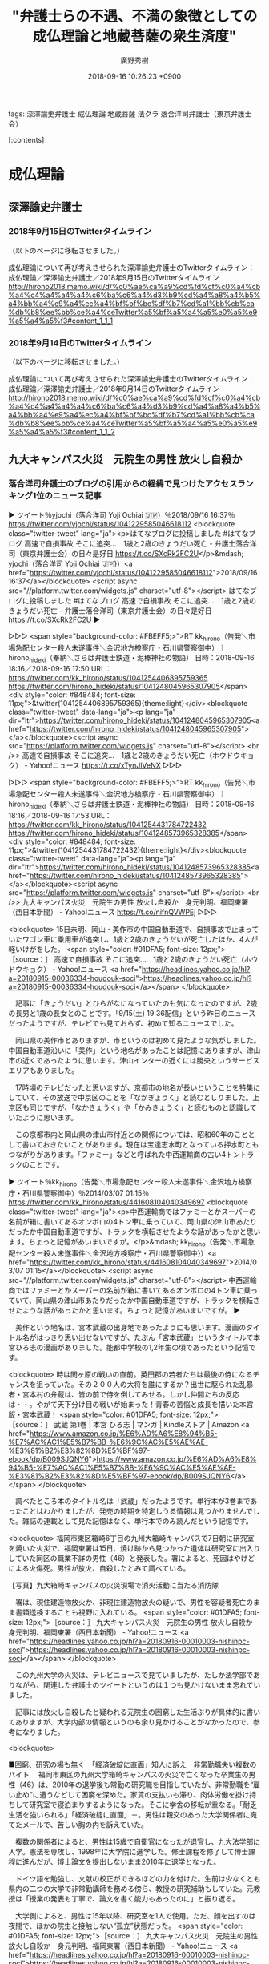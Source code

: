 #+STARTUP: content
#+TAGS: 検察(k) 警察(p) 弁護士(b) 裁判所(s) 報道(h) 裁判所(j) 公開(o)
#+OPTIONS:  H:3  num:t  toc:t  \n:nil  @:t  ::t  |:t  ^:t  *:nil  TeX:t LaTeX:t
#+STARTUP: hidestars
#+TITLE: "弁護士らの不遇、不満の象徴としての成仏理論と地蔵菩薩の衆生済度"
#+AUTHOR: 廣野秀樹
#+EMAIL:  hirono2013k@gmail.com
#+DATE: 2018-09-16 10:26:23 +0900

tags:  深澤諭史弁護士 成仏理論 地蔵菩薩 法クラ 落合洋司弁護士（東京弁護士会）

[:contents]

* 成仏理論

** 深澤諭史弁護士

*** 2018年9月15日のTwitterタイムライン

（以下のページに移転させました。）

成仏理論について再び考えさせられた深澤諭史弁護士のTwitterタイムライン：成仏理論／深澤諭史弁護士／2018年9月15日のTwitterタイムライン http://hirono2018.memo.wiki/d/%c0%ae%ca%a9%cd%fd%cf%c0%a4%cb%a4%c4%a4%a4%a4%c6%ba%c6%a4%d3%b9%cd%a4%a8%a4%b5%a4%bb%a4%e9%a4%ec%a4%bf%bf%bc%df%b7%cd%a1%bb%cb%ca%db%b8%ee%bb%ce%a4%ceTwitter%a5%bf%a5%a4%a5%e0%a5%e9%a5%a4%a5%f3#content_1_1_1

*** 2018年9月14日のTwitterタイムライン

（以下のページに移転させました。）

成仏理論について再び考えさせられた深澤諭史弁護士のTwitterタイムライン：成仏理論／深澤諭史弁護士／2018年9月14日のTwitterタイムライン http://hirono2018.memo.wiki/d/%c0%ae%ca%a9%cd%fd%cf%c0%a4%cb%a4%c4%a4%a4%a4%c6%ba%c6%a4%d3%b9%cd%a4%a8%a4%b5%a4%bb%a4%e9%a4%ec%a4%bf%bf%bc%df%b7%cd%a1%bb%cb%ca%db%b8%ee%bb%ce%a4%ceTwitter%a5%bf%a5%a4%a5%e0%a5%e9%a5%a4%a5%f3#content_1_1_2

** 九大キャンパス火災　元院生の男性 放火し自殺か

*** 落合洋司弁護士のブログの引用からの経緯で見つけたアクセスランキング1位のニュース記事
    :LOGBOOK:
    CLOCK: [2018-09-16 日 18:14]--[2018-09-16 日 19:09] =>  0:55
    :END:

▶ ツイート％yjochi（落合洋司 Yoji Ochiai 🇯🇵）％2018/09/16 16:37％ https://twitter.com/yjochi/status/1041229585046618112  
<blockquote class="twitter-tweet" lang="ja"><p>はてなブログに投稿しました #はてなブログ
高速で自損事故 そこに追突...　1歳と2歳のきょうだい死亡 - 弁護士落合洋司（東京弁護士会）の日々是好日
https://t.co/SXcRk2FC2U</p>&mdash; yjochi（落合洋司 Yoji Ochiai 🇯🇵}）<a href="https://twitter.com/yjochi/status/1041229585046618112">2018/09/16 16:37</a></blockquote>
<script async src="//platform.twitter.com/widgets.js" charset="utf-8"></script>
はてなブログに投稿しました #はてなブログ
高速で自損事故 そこに追突...　1歳と2歳のきょうだい死亡 - 弁護士落合洋司（東京弁護士会）の日々是好日
https://t.co/SXcRk2FC2U  
▶

▷▷▷
<span style="background-color: #FBEFF5;>">RT kk_hirono（告発＼市場急配センター殺人未遂事件＼金沢地方検察庁・石川県警察御中）｜hirono_hideki（奉納＼さらば弁護士鉄道・泥棒神社の物語） 日時：2018-09-16 18:16／2018-09-16 17:50 URL： https://twitter.com/kk_hirono/status/1041254406895759365 https://twitter.com/hirono_hideki/status/1041248045965307905</span>
<div style="color: #848484; font-size: 11px;">&twitter(1041254406895759365){theme:light}</div><blockquote class="twitter-tweet" data-lang="ja"><p lang="ja" dir="ltr">https://twitter.com/hirono_hideki/status/1041248045965307905<a href="https://twitter.com/hirono_hideki/status/1041248045965307905"></a></blockquote><script async src="https://platform.twitter.com/widgets.js" charset="utf-8"></script>
<br />> 高速で自損事故 そこに追突...　1歳と2歳のきょうだい死亡（ホウドウキョク） - Yahoo!ニュース https://t.co/xTynJlVeNX
▷▷▷

▷▷▷
<span style="background-color: #FBEFF5;>">RT kk_hirono（告発＼市場急配センター殺人未遂事件＼金沢地方検察庁・石川県警察御中）｜hirono_hideki（奉納＼さらば弁護士鉄道・泥棒神社の物語） 日時：2018-09-16 18:16／2018-09-16 17:53 URL： https://twitter.com/kk_hirono/status/1041254431784722432 https://twitter.com/hirono_hideki/status/1041248573965328385</span>
<div style="color: #848484; font-size: 11px;">&twitter(1041254431784722432){theme:light}</div><blockquote class="twitter-tweet" data-lang="ja"><p lang="ja" dir="ltr">https://twitter.com/hirono_hideki/status/1041248573965328385<a href="https://twitter.com/hirono_hideki/status/1041248573965328385"></a></blockquote><script async src="https://platform.twitter.com/widgets.js" charset="utf-8"></script>
<br />> 九大キャンパス火災　元院生の男性 放火し自殺か　身元判明、福岡東署（西日本新聞） - Yahoo!ニュース https://t.co/nifnQVWPEj
▷▷▷

<blockquote>
15日未明、岡山・美作市の中国自動車道で、自損事故で止まっていたワゴン車に乗用車が追突し、1歳と2歳のきょうだいが死亡したほか、4人が軽いけがをした。
<span style="color: #01DFA5; font-size: 12px;">［source：］ 高速で自損事故 そこに追突...　1歳と2歳のきょうだい死亡（ホウドウキョク） - Yahoo!ニュース <a href="https://headlines.yahoo.co.jp/hl?a=20180915-00036334-houdouk-soci">https://headlines.yahoo.co.jp/hl?a=20180915-00036334-houdouk-soci</a></span>
</blockquote>

　記事に「きょうだい」とひらがなになっていたのも気になったのですが、2歳の長男と1歳の長女とのことです。「9/15(土) 19:36配信」という昨日のニュースだったようですが、テレビでも見ておらず、初めて知るニュースでした。

　岡山県の美作市とありますが、市というのは初めて見たような気がしました。中国自動車道沿いに「美作」という地名があったことは記憶にありますが、津山市の近くであったように思います。津山インターの近くには勝央というサービスエリアもありました。

　17時頃のテレビだったと思いますが、京都市の地名が長いということを特集にしていて、その放送で中京区のことを「なかぎょうく」と読むとしりました。上京区も同じですが、「なかきょうく」や「かみきょうく」と読むものと認識していたように思います。

　この京都市内と岡山県の津山市付近との関係については、昭和60年のこととして書いておきたいことがあります。現在は宝達志水町となっている押水町ともつながりがあります。「ファミー」などと呼ばれた中西運輸商の古い4トントラックのことです。

▶ ツイート％kk_hirono（告発＼市場急配センター殺人未遂事件＼金沢地方検察庁・石川県警察御中）％2014/03/07 01:15％ https://twitter.com/kk_hirono/status/441608104040349697  
<blockquote class="twitter-tweet" lang="ja"><p>中西運輸商ではファミーとかスーパーの名前が箱に書いてあるオンボロの4トン車に乗っていて、岡山県の津山市あたりだったか中国自動車道ですが、トラックを横転させたような話があったかと思います。ちょっと記憶があいまいですが。</p>&mdash; kk_hirono（告発＼市場急配センター殺人未遂事件＼金沢地方検察庁・石川県警察御中}）<a href="https://twitter.com/kk_hirono/status/441608104040349697">2014/03/07 01:15</a></blockquote>
<script async src="//platform.twitter.com/widgets.js" charset="utf-8"></script>
中西運輸商ではファミーとかスーパーの名前が箱に書いてあるオンボロの4トン車に乗っていて、岡山県の津山市あたりだったか中国自動車道ですが、トラックを横転させたような話があったかと思います。ちょっと記憶があいまいですが。  
▶

　美作という地名は、宮本武蔵の出身地であったようにも思います。漫画のタイトル名がはっきり思い出せないですが、たぶん「宮本武蔵」というタイトルで本宮ひろ志の漫画がありました。能都中学校の1,2年生の頃であったという記憶です。

<blockquote>
時は関ヶ原の戦いの直前。英田郡の若者たちは最後の侍になるチャンスを狙っていた。その２００人の大将を誰にするか？出世に駆られた乱暴者・宮本村の弁蔵は、皆の前で侍を倒してみせる。しかし仲間たちの反応は・・。やがて天下分け目の戦いが始まった！青春の苦悩と成長を描いた本宮版・宮本武蔵！
<span style="color: #01DFA5; font-size: 12px;">［source：］  武蔵 第1巻 | 本宮 ひろ志 | マンガ | Kindleストア | Amazon <a href="https://www.amazon.co.jp/%E6%AD%A6%E8%94%B5-%E7%AC%AC1%E5%B7%BB-%E6%9C%AC%E5%AE%AE-%E3%81%B2%E3%82%8D%E5%BF%97-ebook/dp/B009SJQNY6">https://www.amazon.co.jp/%E6%AD%A6%E8%94%B5-%E7%AC%AC1%E5%B7%BB-%E6%9C%AC%E5%AE%AE-%E3%81%B2%E3%82%8D%E5%BF%97-ebook/dp/B009SJQNY6</a></span>
</blockquote>

　調べたところ本のタイトル名は「武蔵」だったようです。単行本が3巻まであったことはわかりましたが、発売の時期を特定しうる情報は見つかりませんでした。雑誌の連載として見た記憶はなく、単行本でのみ読んだという記憶です。

<blockquote>
福岡市東区箱崎6丁目の九州大箱崎キャンパスで7日朝に研究室を焼いた火災で、福岡東署は15日、焼け跡から見つかった遺体は研究室に出入りしていた同区の職業不詳の男性（46）と発表した。署によると、死因はやけどによる火傷死。男性が放火、自殺したとみて調べている。

【写真】九大箱崎キャンパスの火災現場で消火活動に当たる消防隊

　署は、現住建造物放火か、非現住建造物放火の疑いで、男性を容疑者死亡のまま書類送検することも視野に入れている。
<span style="color: #01DFA5; font-size: 12px;">［source：］ 九大キャンパス火災　元院生の男性 放火し自殺か　身元判明、福岡東署（西日本新聞） - Yahoo!ニュース <a href="https://headlines.yahoo.co.jp/hl?a=20180916-00010003-nishinpc-soci">https://headlines.yahoo.co.jp/hl?a=20180916-00010003-nishinpc-soci</a></span>
</blockquote>

　この九州大学の火災は、テレビニュースで見ていましたが、たしか法学部でありながら、関連した弁護士のツイートというのは１つも見かけないまま忘れていました。

　記事には放火し自殺したと疑われる元院生の困窮した生活ぶりが具体的に書いてありますが、大学内部の情報というのも余り見かけることがなかったので、参考になりました。

<blockquote>

■困窮、研究の場も無く　「経済破綻に直面」知人に訴え　非常勤職失い複数のバイト
　福岡市東区の九州大学箱崎キャンパスの火災で亡くなった卒業生の男性（46）は、2010年の退学後も常勤の研究職を目指していたが、非常勤職を“雇い止め”に遭うなどして困窮を深めた。家賃の支払いも滞り、肉体労働を掛け持ちして研究室で寝泊まりするようになった。そこに学舎の移転が重なる。「耐乏生活を強いられる」「経済破綻に直面」－。男性は親交のあった大学関係者に宛てたメールで、苦しい胸の内を訴えていた。

　複数の関係者によると、男性は15歳で自衛官になったが退官し、九大法学部に入学。憲法を専攻し、1998年に大学院に進学した。修士課程を修了して博士課程に進んだが、博士論文を提出しないまま2010年に退学となった。

　ドイツ語を勉強し、文献の校正ができるほどの力を付けた。生前は少なくとも県内の二つの大学で非常勤講師を務める傍ら、教授の研究補助もしていた。元教授は「授業の発表も丁寧で、論文を書く能力もあったのに」と振り返る。

　大学側によると、男性は15年以降、研究室を1人で使用。ただ、顔を出すのは夜間で、ほかの院生と接触しない“孤立”状態だった。
<span style="color: #01DFA5; font-size: 12px;">［source：］ 九大キャンパス火災　元院生の男性 放火し自殺か　身元判明、福岡東署（西日本新聞） - Yahoo!ニュース <a href="https://headlines.yahoo.co.jp/hl?a=20180916-00010003-nishinpc-soci">https://headlines.yahoo.co.jp/hl?a=20180916-00010003-nishinpc-soci</a></span>
</blockquote>

<blockquote>
心の内をメールで明かしていた
　そんな男性が、信頼した九大関係者に心の内をメールで明かしていた。

　月末払いの家賃を振り込もうとしましたが、金額が足りませんでした。経済破綻に直面しています（昨年6月1日）

　3、4月はほぼ無給だったことや、専門学校の非常勤職が“雇い止め”となり、5、6月の月収は14万5千円とつづった。

　10万円借りることができました。なんとか過ごせそうです（同月4日）

　男性は同月から昼間に週4回、宅配便の仕分けのアルバイトを始めた。

　昼のバイトを始める時73キロあった体重が、現在61キロ（今年3月12日）

　昨年12月からは夜も週4回、肉体労働の別のバイトも掛け持ちしていた。
<span style="color: #01DFA5; font-size: 12px;">［source：］ 九大キャンパス火災　元院生の男性 放火し自殺か　身元判明、福岡東署（西日本新聞） - Yahoo!ニュース <a href="https://headlines.yahoo.co.jp/hl?a=20180916-00010003-nishinpc-soci&p=2">https://headlines.yahoo.co.jp/hl?a=20180916-00010003-nishinpc-soci&p=2</a></span>
</blockquote>

<blockquote>
「院生はみな厳しい現実を共有していた。私が彼だったかもしれない」。男性をよく知る研究者は声を落とす。

　大学院生が研究を続けて「教授」や「准教授」といった常勤職を得るのは容易なことではない。文部科学省によると、博士号取得者または博士課程の単位取得者で、大学などに任期付きで籍を置きながら研究を続ける人を「ポストドクター」と定義し、1万5910人（15年度）に上る。男性は「ポスドク」に当たらないが、大学側も今年5月までは「ポスドク」と誤解して研究室の利用を黙認していた。

<span style="color: #01DFA5; font-size: 12px;">［source：］ 九大キャンパス火災　元院生の男性 放火し自殺か　身元判明、福岡東署（西日本新聞） - Yahoo!ニュース <a href="https://headlines.yahoo.co.jp/hl?a=20180916-00010003-nishinpc-soci&p=2">https://headlines.yahoo.co.jp/hl?a=20180916-00010003-nishinpc-soci&p=2</a></span>
</blockquote>

　これは、「高速で自損事故 そこに追突...　1歳と2歳のきょうだい死亡（ホウドウキョク） - Yahoo!ニュース」の記事のページで、アクセスランキング（国内）1位となっていたものです。そういえば、昨夜、テレビの小さなニュースとして見かけていたような気もしないではありません。

▷▷▷
<span style="background-color: #FBEFF5;>">RT kk_hirono（告発＼市場急配センター殺人未遂事件＼金沢地方検察庁・石川県警察御中）｜s_hirono（非常上告-最高検察庁御中_ツイッター） 日時：2018-09-16 19:04／2018-09-16 19:02 URL： https://twitter.com/kk_hirono/status/1041266497513906176 https://twitter.com/s_hirono/status/1041266023956021250</span>
<div style="color: #848484; font-size: 11px;">&twitter(1041266497513906176){theme:light}</div><blockquote class="twitter-tweet" data-lang="ja"><p lang="ja" dir="ltr">https://twitter.com/s_hirono/status/1041266023956021250<a href="https://twitter.com/s_hirono/status/1041266023956021250"></a></blockquote><script async src="https://platform.twitter.com/widgets.js" charset="utf-8"></script>
<br />> 2018-09-16-180019_九大キャンパス火災　元院生の男性　放火し自殺か　身元判明、福岡東署9／16（日）　13：10配信　.jpg https://t.co/uj5yacYncJ
▷▷▷

　弁護士のツイートで、収入が少ないとか困窮しているというのは、日常茶飯のこととして見かけていますが、司法試験の塾のアルバイトのようなものは以前見かけたように思いますが、本業に無関係のアルバイトをしているとか、アルバイトをしたという話は見かけていないように思います。




